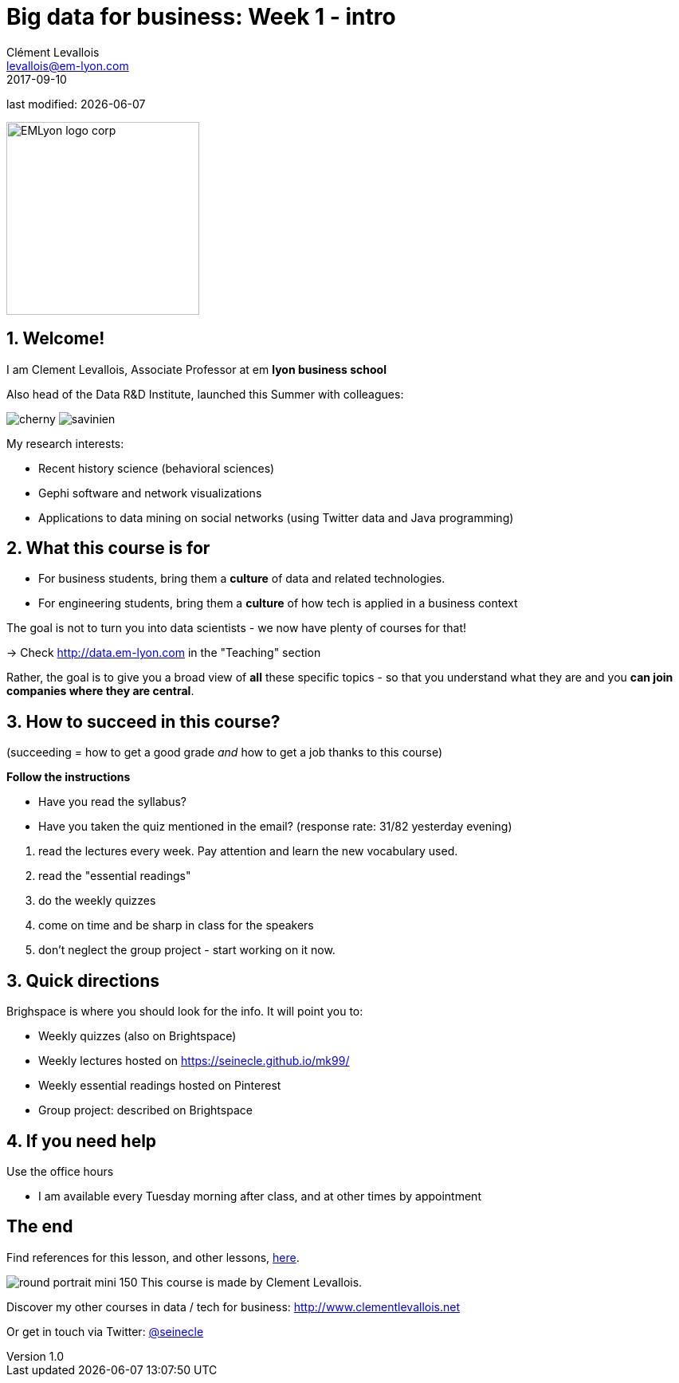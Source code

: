 = Big data for business: Week 1 - intro
Clément Levallois <levallois@em-lyon.com>
2017-09-10

last modified: {docdate}

:icons!:
:iconsfont:   font-awesome
:revnumber: 1.0
:example-caption!:
ifndef::imagesdir[:imagesdir: ../images]
ifndef::sourcedir[:sourcedir: ../../../main/java]

:title-logo-image: EMLyon_logo_corp.png[width="242" align="center"]

image::EMLyon_logo_corp.png[width="242" align="center"]

//ST: 'Escape' or 'o' to see all sides, F11 for full screen, 's' for speaker notes


== 1. Welcome!
//ST: Welcome!
//ST: !

I am Clement Levallois, Associate Professor at em *lyon business school*

Also head of the Data R&D Institute, launched this Summer with colleagues:

//ST: !

image:cherny.png[] image:savinien.png[]

//ST: !

My research interests:

- Recent history science (behavioral sciences)
- Gephi software and network visualizations
- Applications to data mining on social networks (using Twitter data and Java programming)

== 2. What this course is for
//ST: 2. What this course is for
//ST: !

- For business students, bring them a *culture* of data and related technologies.

//ST: !
- For engineering students, bring them a *culture* of how tech is applied in a business context

//ST: !
The goal is not to turn you into data scientists - we now have plenty of courses for that!

-> Check http://data.em-lyon.com in the "Teaching" section

//ST: !
Rather, the goal is to give you a broad view of *all* these specific topics - so that you understand what they are and you *can join companies where they are central*.

== 3. How to succeed in this course?
//ST: How to succeed in this course?
//ST: !

(succeeding = how to get a good grade __and__ how to get a job thanks to this course)

//ST: !
*Follow the instructions*

//ST: !

- Have you read the syllabus?
- Have you taken the quiz mentioned in the email? (response rate: 31/82 yesterday evening)


//ST: !
a. read the lectures every week. Pay attention and learn the new vocabulary used.
b. read the "essential readings"
c. do the weekly quizzes
d. come on time and be sharp in class for the speakers
e. don't neglect the group project - start working on it now.

== 3. Quick directions
//ST: 3. Quick directions
//ST: !

Brighspace is where you should look for the info. It will point you to:

- Weekly quizzes (also on Brightspace)
- Weekly lectures hosted on https://seinecle.github.io/mk99/
- Weekly essential readings hosted on Pinterest

- Group project: described on Brightspace


== 4. If you need help
//ST: 4. If you need help
//ST: !

Use the office hours

- I am available every Tuesday morning after class, and at other times by appointment

== The end
//ST: The end
//ST: !

Find references for this lesson, and other lessons, https://seinecle.github.io/mk99/[here].

image:round_portrait_mini_150.png[align="center", role="right"]
This course is made by Clement Levallois.

Discover my other courses in data / tech for business: http://www.clementlevallois.net

Or get in touch via Twitter: https://www.twitter.com/seinecle[@seinecle]
